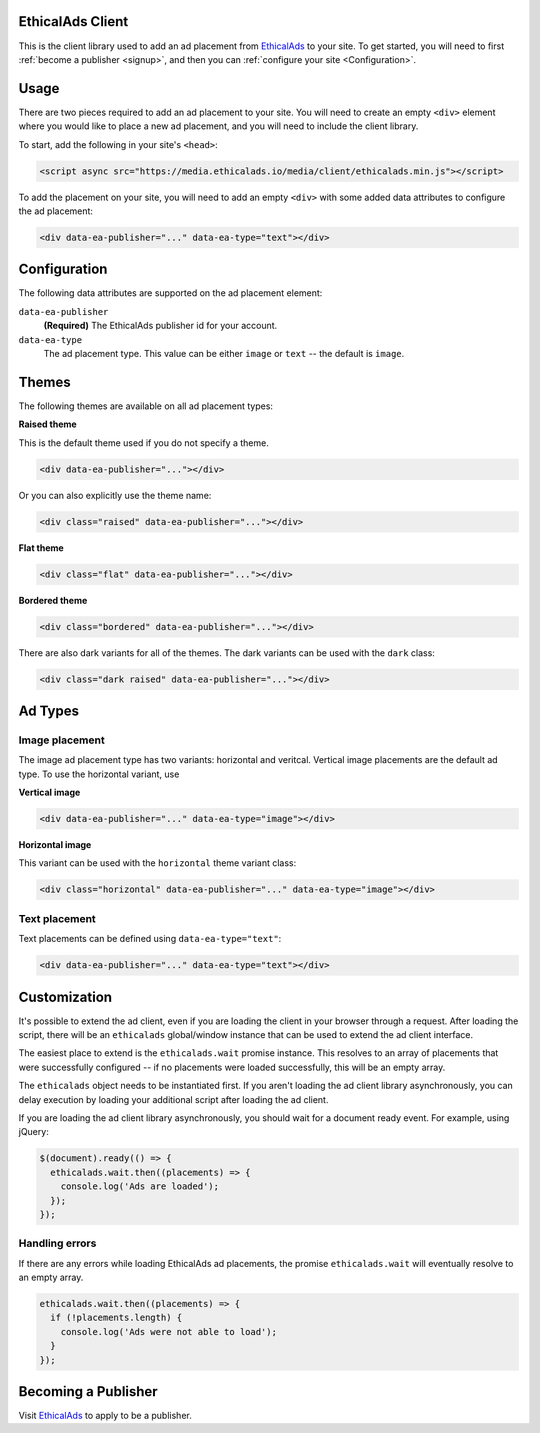 EthicalAds Client
=================

This is the client library used to add an ad placement from EthicalAds_ to your
site. To get started, you will need to first :ref:`become a publisher <signup>`,
and then you can :ref:`configure your site <Configuration>`.

.. image:: img/example.png
    :align: center

Usage
=====

There are two pieces required to add an ad placement to your site. You will need
to create an empty ``<div>`` element where you would like to place a new ad
placement, and you will need to include the client library.

To start, add the following in your site's ``<head>``:

.. code:: html

    <script async src="https://media.ethicalads.io/media/client/ethicalads.min.js"></script>

To add the placement on your site, you will need to add an empty ``<div>`` with
some added data attributes to configure the ad placement:

.. code:: html

    <div data-ea-publisher="..." data-ea-type="text"></div>

.. _configuration:

Configuration
=============

The following data attributes are supported on the ad placement element:

``data-ea-publisher``
    **(Required)** The EthicalAds publisher id for your account.

``data-ea-type``
    The ad placement type. This value can be either ``image`` or ``text`` -- the
    default is ``image``.

Themes
======

The following themes are available on all ad placement types:

.. container:: row

    .. container:: left

        **Raised theme**

        This is the default theme used if you do not specify a theme.

        .. code:: html

            <div data-ea-publisher="..."></div>

        Or you can also explicitly use the theme name:

        .. code:: html

            <div class="raised" data-ea-publisher="..."></div>


    .. container:: right

        .. example::
            :ad_type: image
            :classes: raised

.. container:: row

    .. container:: left

        **Flat theme**

        .. code:: html

            <div class="flat" data-ea-publisher="..."></div>

    .. container:: right

        .. example::
            :ad_type: image
            :classes: flat

.. container:: row

    .. container:: left

        **Bordered theme**

        .. code:: html

            <div class="bordered" data-ea-publisher="..."></div>

    .. container:: right

        .. example::
            :ad_type: image
            :classes: bordered

There are also dark variants for all of the themes. The dark variants can be
used with the ``dark`` class:

.. code:: html

    <div class="dark raised" data-ea-publisher="..."></div>

.. container:: row dark

    .. container:: column

        .. example::
            :ad_type: image
            :classes: dark raised

    .. container:: column

        .. example::
            :ad_type: image
            :classes: dark flat

    .. container:: column

        .. example::
            :ad_type: image
            :classes: dark bordered

Ad Types
========

Image placement
---------------

The image ad placement type has two variants: horizontal and veritcal. Vertical
image placements are the default ad type. To use the horizontal variant, use

**Vertical image**

.. code:: html

    <div data-ea-publisher="..." data-ea-type="image"></div>


.. container:: row

    .. container:: column

        .. example::
            :ad_type: image
            :classes: raised

    .. container:: dark column

        .. example::
            :ad_type: image
            :classes: dark raised


**Horizontal image**

This variant can be used with the ``horizontal`` theme variant class:

.. code:: html

    <div class="horizontal" data-ea-publisher="..." data-ea-type="image"></div>

.. container:: row

    .. container:: column

        .. example::
            :ad_type: image
            :classes: horizontal raised

    .. container:: dark column

        .. example::
            :ad_type: image
            :classes: dark horizontal raised

Text placement
--------------

Text placements can be defined using ``data-ea-type="text"``:

.. code:: html

    <div data-ea-publisher="..." data-ea-type="text"></div>

.. example::
    :ad_type: text
    :classes: raised

.. container:: row dark

    .. example::
        :ad_type: text
        :classes: dark raised

.. _signup:

Customization
=============

It's possible to extend the ad client, even if you are loading the client in
your browser through a request. After loading the script, there will be an
``ethicalads`` global/window instance that can be used to extend the ad client
interface.

The easiest place to extend is the ``ethicalads.wait`` promise instance. This
resolves to an array of placements that were successfully configured -- if no
placements were loaded successfully, this will be an empty array.

The ``ethicalads`` object needs to be instantiated first. If you aren't loading
the ad client library asynchronously, you can delay execution by loading your
additional script after loading the ad client.

If you are loading the ad client library asynchronously, you should wait for a
document ready event. For example, using jQuery:

.. code:: javascript

    $(document).ready(() => {
      ethicalads.wait.then((placements) => {
        console.log('Ads are loaded');
      });
    });

Handling errors
---------------

If there are any errors while loading EthicalAds ad placements, the promise
``ethicalads.wait`` will eventually resolve to an empty array.

.. code:: javascript

    ethicalads.wait.then((placements) => {
      if (!placements.length) {
        console.log('Ads were not able to load');
      }
    });

Becoming a Publisher
====================

Visit `EthicalAds`_ to apply to be a publisher.

.. _`EthicalAds`: https://ethicalads.io
